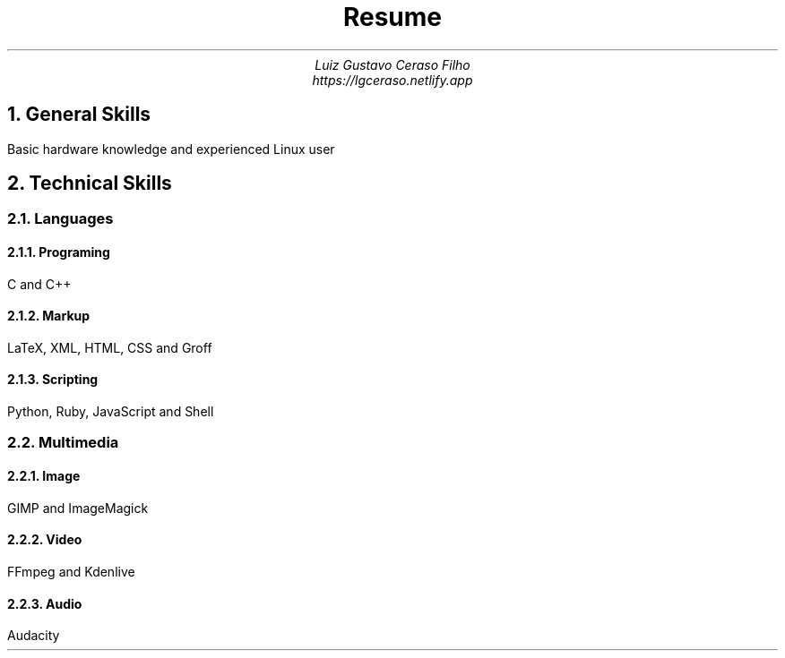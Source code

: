 .TL
Resume
.AU
Luiz Gustavo Ceraso Filho
.AU
https://lgceraso.netlify.app
.NH
General Skills
.PP
Basic hardware knowledge and experienced Linux user
.NH
Technical Skills
.NH 2
Languages
.NH 3
Programing
.PP
C and C++
.NH 3
Markup
.PP
LaTeX, XML, HTML, CSS and Groff
.NH 3
Scripting
.PP
Python, Ruby, JavaScript and Shell
.NH 2
Multimedia
.NH 3
Image
.PP
GIMP and ImageMagick
.NH 3
Video
.PP
FFmpeg and Kdenlive
.NH 3
Audio
.PP
Audacity
